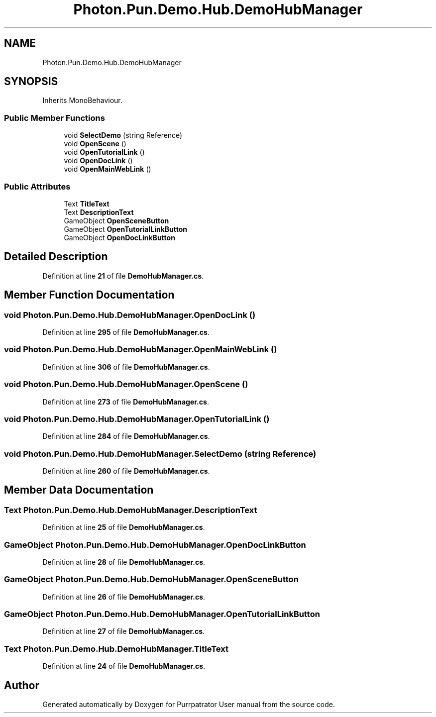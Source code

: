 .TH "Photon.Pun.Demo.Hub.DemoHubManager" 3 "Mon Apr 18 2022" "Purrpatrator User manual" \" -*- nroff -*-
.ad l
.nh
.SH NAME
Photon.Pun.Demo.Hub.DemoHubManager
.SH SYNOPSIS
.br
.PP
.PP
Inherits MonoBehaviour\&.
.SS "Public Member Functions"

.in +1c
.ti -1c
.RI "void \fBSelectDemo\fP (string Reference)"
.br
.ti -1c
.RI "void \fBOpenScene\fP ()"
.br
.ti -1c
.RI "void \fBOpenTutorialLink\fP ()"
.br
.ti -1c
.RI "void \fBOpenDocLink\fP ()"
.br
.ti -1c
.RI "void \fBOpenMainWebLink\fP ()"
.br
.in -1c
.SS "Public Attributes"

.in +1c
.ti -1c
.RI "Text \fBTitleText\fP"
.br
.ti -1c
.RI "Text \fBDescriptionText\fP"
.br
.ti -1c
.RI "GameObject \fBOpenSceneButton\fP"
.br
.ti -1c
.RI "GameObject \fBOpenTutorialLinkButton\fP"
.br
.ti -1c
.RI "GameObject \fBOpenDocLinkButton\fP"
.br
.in -1c
.SH "Detailed Description"
.PP 
Definition at line \fB21\fP of file \fBDemoHubManager\&.cs\fP\&.
.SH "Member Function Documentation"
.PP 
.SS "void Photon\&.Pun\&.Demo\&.Hub\&.DemoHubManager\&.OpenDocLink ()"

.PP
Definition at line \fB295\fP of file \fBDemoHubManager\&.cs\fP\&.
.SS "void Photon\&.Pun\&.Demo\&.Hub\&.DemoHubManager\&.OpenMainWebLink ()"

.PP
Definition at line \fB306\fP of file \fBDemoHubManager\&.cs\fP\&.
.SS "void Photon\&.Pun\&.Demo\&.Hub\&.DemoHubManager\&.OpenScene ()"

.PP
Definition at line \fB273\fP of file \fBDemoHubManager\&.cs\fP\&.
.SS "void Photon\&.Pun\&.Demo\&.Hub\&.DemoHubManager\&.OpenTutorialLink ()"

.PP
Definition at line \fB284\fP of file \fBDemoHubManager\&.cs\fP\&.
.SS "void Photon\&.Pun\&.Demo\&.Hub\&.DemoHubManager\&.SelectDemo (string Reference)"

.PP
Definition at line \fB260\fP of file \fBDemoHubManager\&.cs\fP\&.
.SH "Member Data Documentation"
.PP 
.SS "Text Photon\&.Pun\&.Demo\&.Hub\&.DemoHubManager\&.DescriptionText"

.PP
Definition at line \fB25\fP of file \fBDemoHubManager\&.cs\fP\&.
.SS "GameObject Photon\&.Pun\&.Demo\&.Hub\&.DemoHubManager\&.OpenDocLinkButton"

.PP
Definition at line \fB28\fP of file \fBDemoHubManager\&.cs\fP\&.
.SS "GameObject Photon\&.Pun\&.Demo\&.Hub\&.DemoHubManager\&.OpenSceneButton"

.PP
Definition at line \fB26\fP of file \fBDemoHubManager\&.cs\fP\&.
.SS "GameObject Photon\&.Pun\&.Demo\&.Hub\&.DemoHubManager\&.OpenTutorialLinkButton"

.PP
Definition at line \fB27\fP of file \fBDemoHubManager\&.cs\fP\&.
.SS "Text Photon\&.Pun\&.Demo\&.Hub\&.DemoHubManager\&.TitleText"

.PP
Definition at line \fB24\fP of file \fBDemoHubManager\&.cs\fP\&.

.SH "Author"
.PP 
Generated automatically by Doxygen for Purrpatrator User manual from the source code\&.
